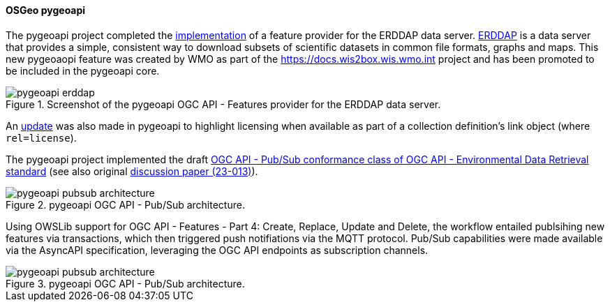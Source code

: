 [[pygeoapi_results]]
==== OSGeo pygeoapi

The pygeoapi project completed the https://github.com/geopython/pygeoapi/pull/1214[implementation] of a
feature provider for the ERDDAP data server. https://coastwatch.pfeg.noaa.gov/erddap/index.html[ERDDAP]
is a data server that provides a simple, consistent way to download subsets of scientific datasets in
common file formats, graphs and maps. This new pygeoaopi feature was created by WMO as part of the
https://docs.wis2box.wis.wmo.int project and has been promoted to be included in the pygeoapi core.

.Screenshot of the pygeoapi OGC API - Features provider for the ERDDAP data server.
image::../images/pygeoapi-erddap.png[align="center"]

An https://github.com/geopython/pygeoapi/pull/1230[update] was also made in pygeoapi to highlight licensing when available as part of a collection
definition's link object (where `+rel=license+`).

The pygeoapi project implemented the draft https://github.com/geopython/pygeoapi/pull/1230[OGC API - Pub/Sub conformance class of OGC API - Environmental Data Retrieval standard] (see also
original https://portal.ogc.org/files/?artifact_id=103606[discussion paper (23-013)]).

.pygeoapi OGC API - Pub/Sub architecture.
image::../images/pygeoapi-pubsub-architecture.png[align="center"]

Using OWSLib support for OGC API - Features - Part 4: Create, Replace, Update and Delete, the workflow entailed
publsihing new features via transactions, which then triggered push notifiations via the MQTT protocol.  Pub/Sub
capabilities were made available via the AsyncAPI specification, leveraging the OGC API endpoints as subscription channels.

.pygeoapi OGC API - Pub/Sub architecture.
image::../images/pygeoapi-pubsub-architecture.png[align="center"]
